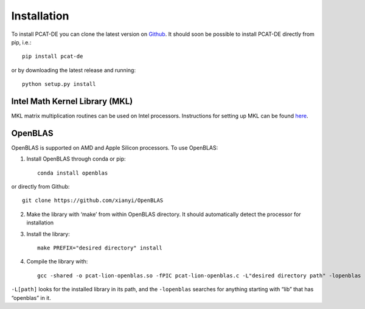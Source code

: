 Installation
-------------

To install PCAT-DE you can clone the latest version on `Github <https://github.com/RichardFeder/pcat-de>`_. It should soon be possible to install PCAT-DE directly from pip, i.e.::
    
    pip install pcat-de
or by downloading the latest release and running::

    python setup.py install

Intel Math Kernel Library (MKL)
+++++++++++++++++++++++++++++++

MKL matrix multiplication routines can be used on Intel processors. Instructions for setting up MKL can be found `here <https://www.intel.com/content/www/us/en/develop/documentation/get-started-with-mkl-for-dpcpp/top.html>`_.

OpenBLAS
++++++++

OpenBLAS is supported on AMD and Apple Silicon processors. To use OpenBLAS:

1) Install OpenBLAS through conda or pip:: 

    conda install openblas
or directly from Github::

      git clone https://github.com/xianyi/OpenBLAS

2) Make the library with ‘make’ from within OpenBLAS directory. It should automatically detect the processor for installation
3) Install the library::

    make PREFIX="desired directory" install
4) Compile the library with::

    gcc -shared -o pcat-lion-openblas.so -fPIC pcat-lion-openblas.c -L"desired directory path" -lopenblas
``-L[path]`` looks for the installed library in its path, and the ``-lopenblas`` searches for anything starting with “lib” that has “openblas” in it.
